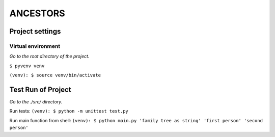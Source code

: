 =========
ANCESTORS
=========


****************
Project settings
****************

+++++++++++++++++++
Virtual environment
+++++++++++++++++++

*Go to the root directory of the project.*

``$ pyvenv venv``

``(venv): $ source venv/bin/activate``


*******************
Test Run of Project
*******************

*Go to the ./src/ directory.*

Run tests: ``(venv): $ python -m unittest test.py``

Run main function from shell: ``(venv): $ python main.py 'family tree as string' 'first person' 'second person'``
